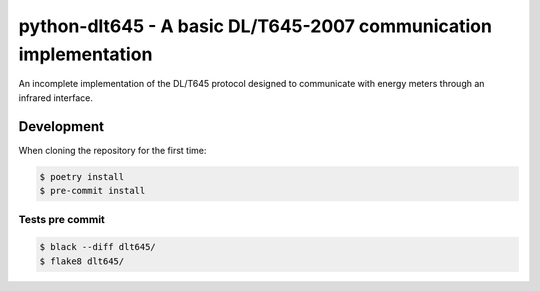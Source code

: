 #################################################################
python-dlt645 - A basic DL/T645-2007 communication implementation
#################################################################

An incomplete implementation of the DL/T645 protocol designed to communicate
with energy meters through an infrared interface.

Development
===========

When cloning the repository for the first time:

.. code-block:: shell

    $ poetry install
    $ pre-commit install

Tests pre commit
----------------

.. code-block:: shell

    $ black --diff dlt645/
    $ flake8 dlt645/
